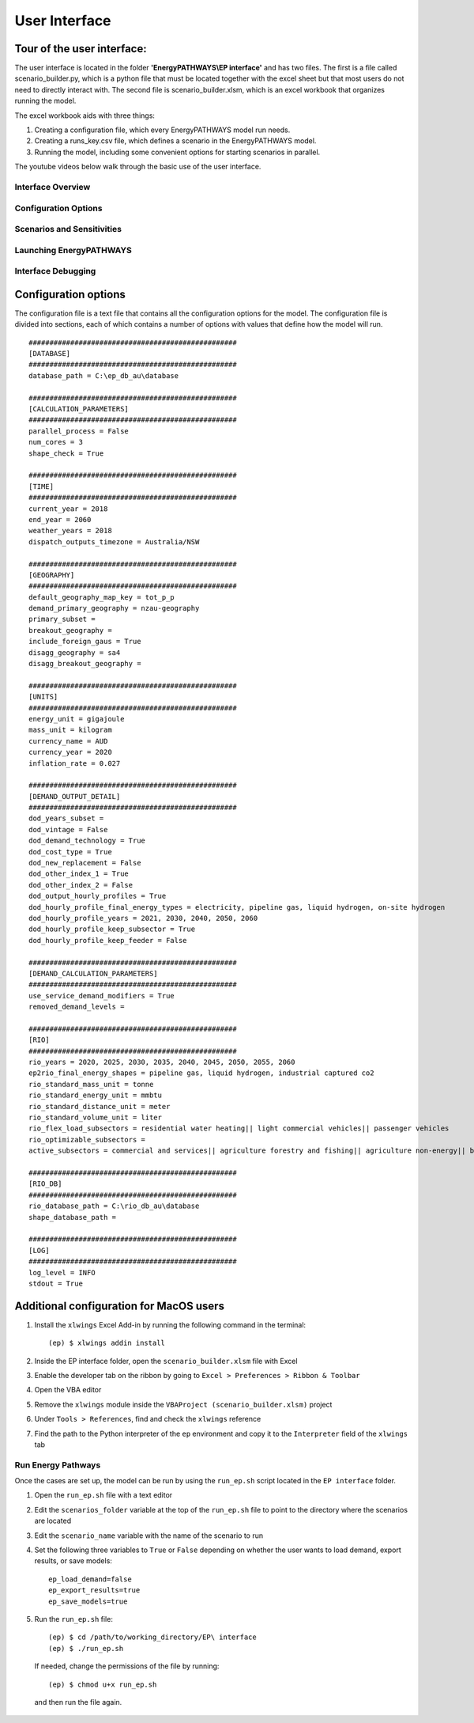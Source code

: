 ====================
User Interface
====================

Tour of the user interface:
--------------

The user interface is located in the folder **'EnergyPATHWAYS\\EP interface'** and has two files. The first is a file called scenario_builder.py, which is a python file that must be located together with the excel sheet but that most users do not need to directly interact with. The second file is scenario_builder.xlsm, which is an excel workbook that organizes running the model.

The excel workbook aids with three things:

#. Creating a configuration file, which every EnergyPATHWAYS model run needs.
#. Creating a runs_key.csv file, which defines a scenario in the EnergyPATHWAYS model.
#. Running the model, including some convenient options for starting scenarios in parallel.

The youtube videos below walk through the basic use of the user interface.

Interface Overview
==================

.. raw:: html

    <div style>
		<iframe width="560" height="315" src="https://www.youtube.com/embed/eC71ub9TSSg?si=7VZRBZcO9Y58d8Lh" frameborder="0" allowfullscreen></iframe>
    </div>

Configuration Options
=====================

.. raw:: html

    <div style>
		<iframe width="560" height="315" src="https://www.youtube.com/embed/cRrxK1UJHKs?si=wsMWZsZ15OPNX7C-" frameborder="0" allowfullscreen></iframe>
    </div>

Scenarios and Sensitivities
===========================

.. raw:: html

    <div style>
		<iframe width="560" height="315" src="https://www.youtube.com/embed/oY28yLv_0fI?si=jKX1DAXXlg_jTvUD" frameborder="0" allowfullscreen></iframe>
    </div>

Launching EnergyPATHWAYS
========================

.. raw:: html

    <div style>
		<iframe width="560" height="315" src="https://www.youtube.com/embed/pxMttnLEFW8?si=xLoIzrtxHUFysdh2" frameborder="0" allowfullscreen></iframe>
    </div>

Interface Debugging
========================

.. raw:: html

    <div style>
		<iframe width="560" height="315" src="https://www.youtube.com/embed/8evvCluebMg?si=dNKXHDZf1AzyJ6Yf" frameborder="0" allowfullscreen></iframe>
    </div>

Configuration options
---------------------

The configuration file is a text file that contains all the configuration options for the model. The configuration file is divided into sections, each of which contains a number of options with values that define how the model will run.

::

    ##################################################
    [DATABASE]
    ##################################################
    database_path = C:\ep_db_au\database

    ##################################################
    [CALCULATION_PARAMETERS]
    ##################################################
    parallel_process = False
    num_cores = 3
    shape_check = True

    ##################################################
    [TIME]
    ##################################################
    current_year = 2018
    end_year = 2060
    weather_years = 2018
    dispatch_outputs_timezone = Australia/NSW

    ##################################################
    [GEOGRAPHY]
    ##################################################
    default_geography_map_key = tot_p_p
    demand_primary_geography = nzau-geography
    primary_subset =
    breakout_geography =
    include_foreign_gaus = True
    disagg_geography = sa4
    disagg_breakout_geography =

    ##################################################
    [UNITS]
    ##################################################
    energy_unit = gigajoule
    mass_unit = kilogram
    currency_name = AUD
    currency_year = 2020
    inflation_rate = 0.027

    ##################################################
    [DEMAND_OUTPUT_DETAIL]
    ##################################################
    dod_years_subset =
    dod_vintage = False
    dod_demand_technology = True
    dod_cost_type = True
    dod_new_replacement = False
    dod_other_index_1 = True
    dod_other_index_2 = False
    dod_output_hourly_profiles = True
    dod_hourly_profile_final_energy_types = electricity, pipeline gas, liquid hydrogen, on-site hydrogen
    dod_hourly_profile_years = 2021, 2030, 2040, 2050, 2060
    dod_hourly_profile_keep_subsector = True
    dod_hourly_profile_keep_feeder = False

    ##################################################
    [DEMAND_CALCULATION_PARAMETERS]
    ##################################################
    use_service_demand_modifiers = True
    removed_demand_levels =

    ##################################################
    [RIO]
    ##################################################
    rio_years = 2020, 2025, 2030, 2035, 2040, 2045, 2050, 2055, 2060
    ep2rio_final_energy_shapes = pipeline gas, liquid hydrogen, industrial captured co2
    rio_standard_mass_unit = tonne
    rio_standard_energy_unit = mmbtu
    rio_standard_distance_unit = meter
    rio_standard_volume_unit = liter
    rio_flex_load_subsectors = residential water heating|| light commercial vehicles|| passenger vehicles
    rio_optimizable_subsectors =
    active_subsectors = commercial and services|| agriculture forestry and fishing|| agriculture non-energy|| basic chemical and chemical; polymer and rubber product manufacturing|| basic non-ferrous metals|| cement co2 capture|| cement; lime; plaster and concrete|| ceramics|| construction|| energy exports|| fabricated metal products|| food; beverages and tobacco|| furniture and other manufacturing|| glass and glass products|| industrial process non-energy|| iron and steel|| lulucf non-energy|| machinery and equipment|| non-metallic mineral products|| other mining|| other non-metallic mineral products|| other petroleum and coal product manufacturing|| pulp; paper and printing|| solvents; lubricants; greases and bitumen|| textile; clothing; footwear and leather|| waste non-energy|| water supply; sewerage and drainage services|| wood and wood products|| residential air conditioning|| residential clothes drying|| residential clothes washing|| residential cooktops and ovens|| residential dishwashing|| residential fans|| residential freezing|| residential it&he|| residential lighting|| residential microwave|| residential other appliances|| residential pools|| residential refrigeration|| residential space heating|| residential water heating|| articulated trucks|| buses|| domestic air transport|| domestic water transport|| international air transport|| international water transport|| light commercial vehicles|| motorcycles|| other transport; services and storage|| passenger vehicles|| rail transport|| rigid and other trucks

    ##################################################
    [RIO_DB]
    ##################################################
    rio_database_path = C:\rio_db_au\database
    shape_database_path =

    ##################################################
    [LOG]
    ##################################################
    log_level = INFO
    stdout = True

Additional configuration for MacOS users
----------------------------------------

1. Install the ``xlwings`` Excel Add-in by running the following command in the terminal::
    
    (ep) $ xlwings addin install

2. Inside the EP interface folder, open the ``scenario_builder.xlsm`` file with Excel
3. Enable the developer tab on the ribbon by going to ``Excel > Preferences > Ribbon & Toolbar``
4. Open the VBA editor
5. Remove the ``xlwings`` module inside the ``VBAProject (scenario_builder.xlsm)`` project
6. Under ``Tools > References``, find and check the ``xlwings`` reference
7. Find the path to the Python interpreter of the ``ep`` environment and copy it to the ``Interpreter`` field of the ``xlwings`` tab

Run Energy Pathways
===================

Once the cases are set up, the model can be run by using the ``run_ep.sh`` script located in the ``EP interface`` folder. 

1. Open the ``run_ep.sh`` file with a text editor
2. Edit the ``scenarios_folder`` variable at the top of the ``run_ep.sh`` file to point to the directory where the scenarios are located
3. Edit the ``scenario_name`` variable with the name of the scenario to run
4. Set the following three variables to ``True`` or ``False`` depending on whether the user wants to load demand, export results, or save models::

    ep_load_demand=false
    ep_export_results=true
    ep_save_models=true

5. Run the ``run_ep.sh`` file::

    (ep) $ cd /path/to/working_directory/EP\ interface
    (ep) $ ./run_ep.sh

  If needed, change the permissions of the file by running:: 

    (ep) $ chmod u+x run_ep.sh

  and then run the file again.